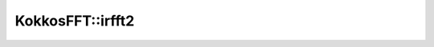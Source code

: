 
KokkosFFT::irfft2
-----------------
.. doxygenfunction:: KokkosFFT::irfft2(const ExecutionSpace& exec_space, const InViewType& in, OutViewType& out, KokkosFFT::Normalization, axis_type<2> axes, shape_type<DIM> s)
.. doxygenfunction:: KokkosFFT::irfft2(const ExecutionSpace& exec_space, const InViewType& in, OutViewType& out, const PlanType& plan, KokkosFFT::Normalization norm, axis_type<2> axes, shape_type<DIM> s)
